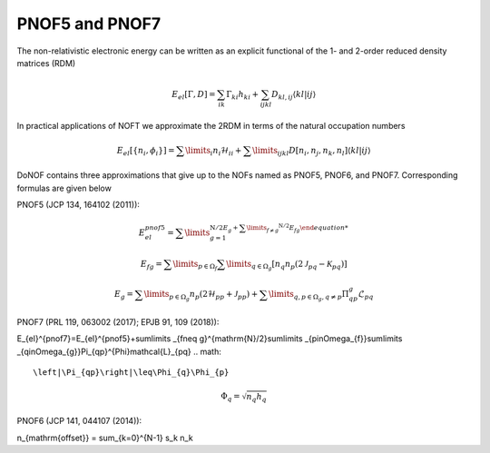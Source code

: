 PNOF5 and PNOF7
=====

The non-relativistic electronic energy can be written as an explicit functional of the 1- and 2-order reduced density matrices (RDM)

.. math::

    E_{el}[\Gamma,D]=\sum_{ik}\Gamma_{ki}h_{ki}+\sum_{ijkl}D_{kl,ij}\langle kl|ij\rangle
    
In practical applications of NOFT we approximate the 2RDM in terms of the natural occupation numbers

.. math::

    E_{el}[\left\{ n_{i},\phi_{i}\right\}]=\sum\limits _{i}n_{i}\mathcal{H}_{ii}+\sum\limits _{ijkl}D[n_{i},n_{j},n_{k},n_{l}]\left\langle kl|ij\right\rangle
    
DoNOF contains three approximations that give up to the NOFs named as PNOF5, PNOF6, and PNOF7. Corresponding formulas are given below

PNOF5 (JCP 134, 164102 (2011)):

.. math::

    E_{el}^{pnof5}={\displaystyle \sum\limits _{g=1}^{\mathrm{N}/2 E_{g}+{\displaystyle \sum\limits _{f\neq g}^{\mathrm{N}/2}}E_{fg}

.. math::

    E_{fg}={\displaystyle \sum\limits _{p\in\Omega_{f}}\sum\limits _{q\in\Omega_{g}}}\left[n_{q}n_{p}\left(2\mathcal{J}_{pq}-\mathcal{K}_{pq}\right)\right]

.. math::
    
    E_{g}={\displaystyle \sum\limits _{p\in\Omega_{g}}}n_{p}\left(2\mathcal{H}_{pp}+\mathcal{J}_{pp}\right)+{\displaystyle \sum\limits _{q,p\in\Omega_{g},q\neq p}}\Pi_{qp}^{g}\mathcal{L}_{pq}

PNOF7 (PRL 119, 063002 (2017); EPJB 91, 109 (2018)):
    
.. math::

E_{el}^{pnof7}=E_{el}^{pnof5}+\sum\limits _{f\neq g}^{\mathrm{N}/2}\sum\limits _{p\in\Omega_{f}}\sum\limits _{q\in\Omega_{g}}\Pi_{qp}^{\Phi}\mathcal{L}_{pq}
.. math::
    \left|\Pi_{qp}\right|\leq\Phi_{q}\Phi_{p}
.. math::
    \Phi_{q}=\sqrt{n_{q}h_{q}}

    
PNOF6 (JCP 141, 044107 (2014)):

.. math::



n_{\mathrm{offset}} = \sum_{k=0}^{N-1} s_k n_k

